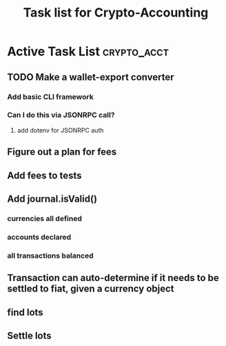 #+Title: Task list for Crypto-Accounting

* Active Task List                                              :crypto_acct:
** TODO Make a wallet-export converter
*** Add basic CLI framework
*** Can I do this via JSONRPC call?
**** add dotenv for JSONRPC auth
** Figure out a plan for fees
** Add fees to tests
** Add journal.isValid()
*** currencies all defined
*** accounts declared
*** all transactions balanced
** Transaction can auto-determine if it needs to be settled to fiat, given a currency object
** find lots
** Settle lots
